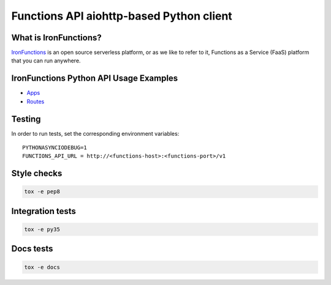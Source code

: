 #########################################
Functions API aiohttp-based Python client
#########################################

What is IronFunctions?
######################

IronFunctions_ is an open source serverless platform, or as we like to refer to it,
Functions as a Service (FaaS) platform that you can run anywhere.

IronFunctions Python API Usage Examples
#######################################

* Apps_
* Routes_

Testing
#######
In order to run tests, set the corresponding environment variables::

    PYTHONASYNCIODEBUG=1
    FUNCTIONS_API_URL = http://<functions-host>:<functions-port>/v1


Style checks
############
.. code-block:: Bash

    tox -e pep8
    
Integration tests
#################
.. code-block:: Bash

    tox -e py35

Docs tests
##########
.. code-block:: Bash

    tox -e docs

.. _IronFunctions: https://github.com/iron-io/functions
.. _Apps: https://github.com/denismakogon/python-functionsclient/tree/master/examples/apps_api.py
.. _Routes: https://github.com/denismakogon/python-functionsclient/tree/master/examples/routes_api.py
